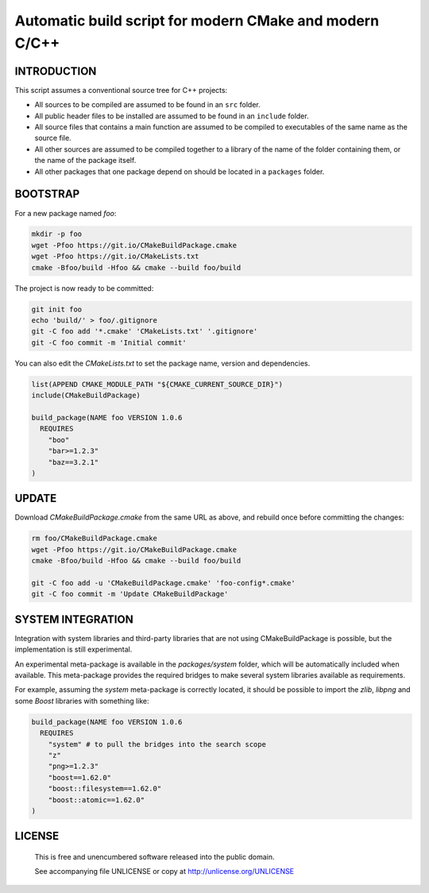 Automatic build script for modern CMake and modern C/C++
===============================================================================

INTRODUCTION
-------------------------------------------------------------------------------

This script assumes a conventional source tree for C++ projects:

- All sources to be compiled are assumed to be found in an ``src`` folder.

- All public header files to be installed are assumed to be found in an
  ``include`` folder.

- All source files that contains a main function are assumed to be compiled
  to executables of the same name as the source file.

- All other sources are assumed to be compiled together to a library of the
  name of the folder containing them, or the name of the package itself.

- All other packages that one package depend on should be located in a
  ``packages`` folder.

BOOTSTRAP
-------------------------------------------------------------------------------

For a new package named *foo*:

.. code:: bash

  mkdir -p foo
  wget -Pfoo https://git.io/CMakeBuildPackage.cmake
  wget -Pfoo https://git.io/CMakeLists.txt
  cmake -Bfoo/build -Hfoo && cmake --build foo/build

The project is now ready to be committed:

.. code:: bash

  git init foo
  echo 'build/' > foo/.gitignore
  git -C foo add '*.cmake' 'CMakeLists.txt' '.gitignore'
  git -C foo commit -m 'Initial commit'

You can also edit the `CMakeLists.txt` to set the package name, version and
dependencies.

.. code:: cmake

  list(APPEND CMAKE_MODULE_PATH "${CMAKE_CURRENT_SOURCE_DIR}")
  include(CMakeBuildPackage)

  build_package(NAME foo VERSION 1.0.6
    REQUIRES
      "boo"
      "bar>=1.2.3"
      "baz==3.2.1"
  )


UPDATE
-------------------------------------------------------------------------------

Download `CMakeBuildPackage.cmake` from the same URL as above, and rebuild once
before committing the changes:

.. code:: bash

  rm foo/CMakeBuildPackage.cmake
  wget -Pfoo https://git.io/CMakeBuildPackage.cmake
  cmake -Bfoo/build -Hfoo && cmake --build foo/build

  git -C foo add -u 'CMakeBuildPackage.cmake' 'foo-config*.cmake'
  git -C foo commit -m 'Update CMakeBuildPackage'


SYSTEM INTEGRATION
-------------------------------------------------------------------------------

Integration with system libraries and third-party libraries that are not using
CMakeBuildPackage is possible, but the implementation is still experimental.

An experimental meta-package is available in the `packages/system` folder, which
will be automatically included when available. This meta-package provides the
required bridges to make several system libraries available as requirements.

For example, assuming the `system` meta-package is correctly located, it should
be possible to import the *zlib*, *libpng* and some *Boost* libraries with
something like:

.. code:: cmake

  build_package(NAME foo VERSION 1.0.6
    REQUIRES
      "system" # to pull the bridges into the search scope
      "z"
      "png>=1.2.3"
      "boost==1.62.0"
      "boost::filesystem==1.62.0"
      "boost::atomic==1.62.0"
  )


LICENSE
-------------------------------------------------------------------------------

 This is free and unencumbered software released into the public domain.

 See accompanying file UNLICENSE or copy at http://unlicense.org/UNLICENSE
